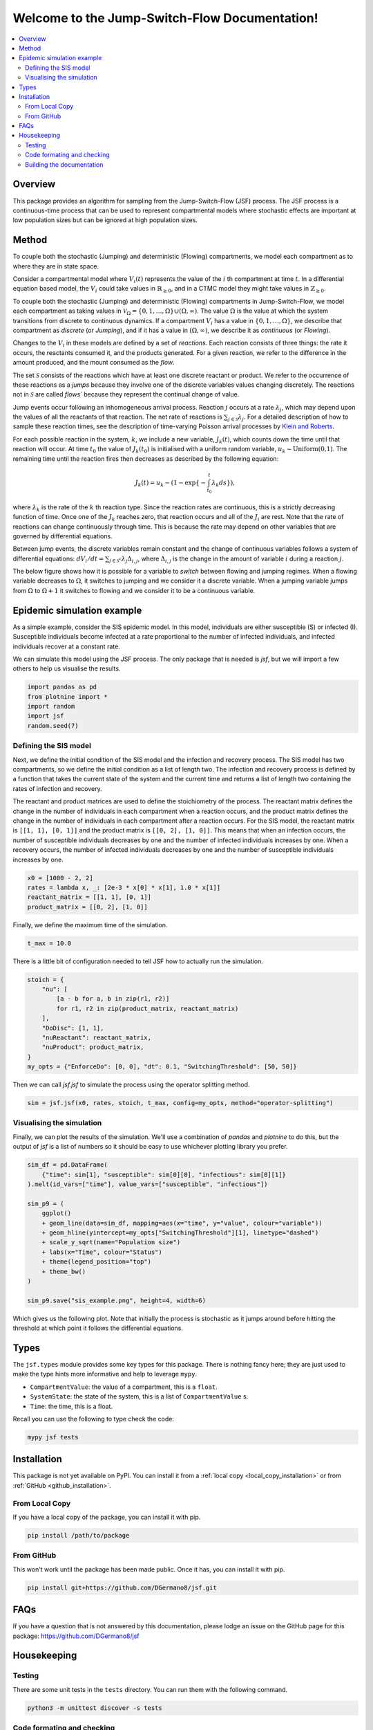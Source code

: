 .. Jump-Switch-Flow documentation master file, created by
   sphinx-quickstart on Tue Dec  5 12:01:50 2023.
   You can adapt this file completely to your liking, but it should at least
   contain the root `toctree` directive.


Welcome to the Jump-Switch-Flow Documentation!
==============================================

.. image:: _static/jsf-logo.png
   :width: 400
   :align: center

.. contents::
   :local:
   :depth: 2


Overview
--------

This package provides an algorithm for sampling from the
Jump-Switch-Flow (JSF) process. The JSF process is a continuous-time
process that can be used to represent compartmental models where
stochastic effects are important at low population sizes but can be
ignored at high population sizes.

Method
------

To couple both the stochastic (Jumping) and deterministic (Flowing) 
compartments, we model each compartment as to where they are in state space. 

Consider a compartmental model where :math:`V_{i}(t)` represents the value
of the :math:`i` th compartment at time :math:`t`. In a differential equation based 
model, the :math:`V_{i}` could take values in :math:`\mathbb{R}_{\geq 0}`, and 
in a CTMC model they might take values in :math:`\mathbb{Z}_{\geq 0}`. 

To couple both the stochastic (Jumping) and deterministic (Flowing) 
compartments in Jump-Switch-Flow, we model each compartment as taking 
values in :math:`\mathcal{V}_{\Omega} = \{0,1,\ldots,\Omega\} \cup (\Omega,\infty)`. 
The value :math:`\Omega` is the value at which the system transitions from discrete 
to continuous dynamics. If a compartment :math:`V_{i}` has a value in
:math:`\{0,1,\ldots,\Omega\}`, we describe that compartment as
`discrete` (or `Jumping`), and if it has a value in
:math:`(\Omega,\infty)`, we describe it as `continuous` (or
`Flowing`).

Changes to the :math:`V_i` in these models are defined by a set of
`reactions`. Each reaction consists of three things: the rate it
occurs, the reactants consumed it, and the products generated. For a
given reaction, we refer to the difference in the amount produced, and
the mount consumed as the `flow`.

The set :math:`\mathcal{S}` consists of the reactions which have at least
one discrete reactant or product. We refer to the occurrence of these
reactions as a `jumps` because they involve one of the discrete
variables values changing discretely. The reactions not in
:math:`\mathcal{S}` are called `flows`` because they represent the
continual change of value.

Jump events occur following an inhomogeneous arrival process. Reaction
:math:`j` occurs at a rate :math:`\lambda_{j}`, which may depend upon the
values of all the reactants of that reaction. The net rate of
reactions is :math:`\sum_{j \in \mathcal{S}} \lambda_{j}`. 
For a detailed description of how to sample these reaction times, see the description
of time-varying Poisson arrival processes by `Klein and Roberts <https://journals.sagepub.com/doi/10.1177/003754978404300406>`_.

For each possible reaction in the system, :math:`k`, we include
a new variable, :math:`J_{k}(t)`, which counts down the time until that
reaction will occur. At time :math:`t_0` the value of :math:`J_{k}(t_0)` is
initialised with a uniform random variable,
:math:`u_{k}\sim\text{Uniform(0,1)}`. The remaining time until the
reaction fires then decreases as described by the following equation:

.. math::
  J_{k}(t)=u_{k} - \left( 1 - \exp\left\{- \int_{t_{0}}^{t} \lambda_{k} ds \right\} \right),

where :math:`\lambda_{k}` is the rate of the :math:`k` th reaction type. Since
the reaction rates are continuous, this is a strictly decreasing
function of time. Once one of the :math:`J_k` reaches zero, that reaction
occurs and all of the :math:`J_i` are rest. Note that the rate of
reactions can change continuously through time. This is because the
rate may depend on other variables that are governed by differential
equations.

Between jump events, the discrete variables remain constant and the
change of continuous variables follows a system of differential
equations: :math:`dV_i/dt = \sum_{j\in \mathcal{S}^{c}} \lambda_j \Delta_{i,j}`, 
where :math:`\Delta_{i,j}` is the change in the amount of
variable :math:`i` during a reaction :math:`j`.

The below figure shows how it is
possible for a variable to `switch` between flowing and jumping
regimes. When a flowing variable decreases to :math:`\Omega`, it switches
to jumping and we consider it a discrete variable. When a jumping
variable jumps from :math:`\Omega` to :math:`\Omega+1` it switches to flowing
and we consider it to be a continuous variable.

.. image:: _static/compartment_switching_depiction.png
   :width: 600
   :align: center
   :alt: SIS epidemic example

Epidemic simulation example
---------------------------

As a simple example, consider the SIS epidemic model. In this model,
individuals are either susceptible (S) or infected (I). Susceptible
individuals become infected at a rate proportional to the number of
infected individuals, and infected individuals recover at a constant
rate.

We can simulate this model using the JSF process. The only package
that is needed is `jsf`, but we will import a few others to help us
visualise the results.

.. code-block:: python

   import pandas as pd
   from plotnine import *
   import random
   import jsf
   random.seed(7)

Defining the SIS model
^^^^^^^^^^^^^^^^^^^^^^

Next, we define the initial condition of the SIS model and the
infection and recovery process. The SIS model has two compartments,
so we define the initial condition as a list of length two. The
infection and recovery process is defined by a function that takes
the current state of the system and the current time and returns a
list of length two containing the rates of infection and recovery.

The reactant and product matrices are used to define the stoichiometry
of the process. The reactant matrix defines the change in the number
of individuals in each compartment when a reaction occurs, and the
product matrix defines the change in the number of individuals in each
compartment after a reaction occurs. For the SIS model, the reactant
matrix is ``[[1, 1], [0, 1]]`` and the product matrix is
``[[0, 2], [1, 0]]``. This means that when an infection occurs, the
number of susceptible individuals decreases by one and the number of
infected individuals increases by one. When a recovery occurs, the
number of infected individuals decreases by one and the number of
susceptible individuals increases by one.

.. code-block:: python

   x0 = [1000 - 2, 2]
   rates = lambda x, _: [2e-3 * x[0] * x[1], 1.0 * x[1]]
   reactant_matrix = [[1, 1], [0, 1]]
   product_matrix = [[0, 2], [1, 0]]

Finally, we define the maximum time of the simulation.

.. code-block:: python

   t_max = 10.0

There is a little bit of configuration needed to tell JSF how to
actually run the simulation.

.. code-block:: python

   stoich = {
       "nu": [
           [a - b for a, b in zip(r1, r2)]
           for r1, r2 in zip(product_matrix, reactant_matrix)
       ],
       "DoDisc": [1, 1],
       "nuReactant": reactant_matrix,
       "nuProduct": product_matrix,
   }
   my_opts = {"EnforceDo": [0, 0], "dt": 0.1, "SwitchingThreshold": [50, 50]}

Then we can call `jsf.jsf` to simulate the process using the operator
splitting method.

.. code-block:: python

   sim = jsf.jsf(x0, rates, stoich, t_max, config=my_opts, method="operator-splitting")

Visualising the simulation
^^^^^^^^^^^^^^^^^^^^^^^^^^

Finally, we can plot the results of the simulation. We'll use a
combination of `pandas` and `plotnine` to do this, but the output of
`jsf` is a list of numbers so it should be easy to use whichever
plotting library you prefer.

.. code-block:: python

   sim_df = pd.DataFrame(
       {"time": sim[1], "susceptible": sim[0][0], "infectious": sim[0][1]}
   ).melt(id_vars=["time"], value_vars=["susceptible", "infectious"])

   sim_p9 = (
       ggplot()
       + geom_line(data=sim_df, mapping=aes(x="time", y="value", colour="variable"))
       + geom_hline(yintercept=my_opts["SwitchingThreshold"][1], linetype="dashed")
       + scale_y_sqrt(name="Population size")
       + labs(x="Time", colour="Status")
       + theme(legend_position="top")
       + theme_bw()
   )

   sim_p9.save("sis_example.png", height=4, width=6)

Which gives us the following plot. Note that initially the process is
stochastic as it jumps around before hitting the threshold at which
point it follows the differential equations.

.. image:: _static/sis_example.png
   :width: 700
   :align: center
   :alt: SIS epidemic example

Types
-----

The ``jsf.types`` module provides some key types for this package.
There is nothing fancy here; they are just used to make the type hints
more informative and help to leverage ``mypy``.

- ``CompartmentValue``: the value of a compartment, this is a ``float``.
- ``SystemState``: the state of the system, this is a list of ``CompartmentValue`` s.
- ``Time``: the time, this is a float.

Recall you can use the following to type check the code:

.. code-block:: sh

    mypy jsf tests


Installation
------------

.. _installation:

This package is not yet available on PyPI. You can install it from a :ref:`local copy <local_copy_installation>` or from :ref:`GitHub <github_installation>`.

.. _local_copy_installation:

From Local Copy
^^^^^^^^^^^^^^^

If you have a local copy of the package, you can install it with pip.

.. code-block:: sh

   pip install /path/to/package

.. _github_installation:

From GitHub
^^^^^^^^^^^

This won't work until the package has been made public. Once it has,
you can install it with pip.

.. code-block:: sh

   pip install git+https://github.com/DGermano8/jsf.git

FAQs
----

If you have a question that is not answered by this documentation,
please lodge an issue on the GitHub page for this package:
https://github.com/DGermano8/jsf

Housekeeping
------------

Testing
^^^^^^^

There are some unit tests in the ``tests`` directory. You can run them
with the following command.

.. code-block:: sh

   python3 -m unittest discover -s tests

Code formating and checking
^^^^^^^^^^^^^^^^^^^^^^^^^^^

This package uses ``black`` and ``mypy`` for code formatting and type
checking, respectively. You can run them with the following commands.

.. code-block:: sh

   black jsf
   mypy jsf

Building the documentation
^^^^^^^^^^^^^^^^^^^^^^^^^^

.. code-block:: sh

   make html
   cp build/html <my/website>

..  LocalWords:  JSF
